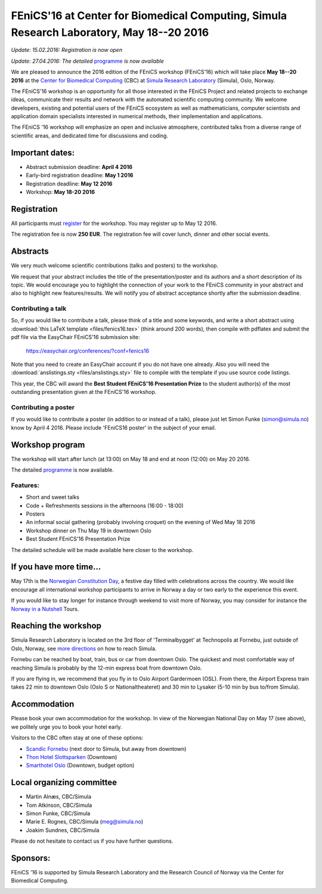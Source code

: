 #########################################################################################
FEniCS'16 at Center for Biomedical Computing, Simula Research Laboratory, May 18--20 2016
#########################################################################################


*Update: 15.02.2016: Registration is now open*

*Update: 27.04.2016: The detailed* `programme <http://easychair.org/smart-program/FEniCS'16/>`__ *is now available*


We are pleased to announce the 2016 edition of the FEniCS workshop
(FEniCS'16) which will take place **May 18--20 2016** at the `Center
for Biomedical Computing <http://cbc.simula.no>`__ (CBC) at `Simula
Research Laboratory <http://www.simula.no>`__ (Simula), Oslo, Norway.

The FEniCS'16 workshop is an opportunity for all those interested in
the FEniCS Project and related projects to exchange ideas, communicate
their results and network with the automated scientific computing
community. We welcome developers, existing and potential users of the
FEniCS ecosystem as well as mathematicians, computer scientists and
application domain specialists interested in numerical methods, their
implementation and applications.

The FEniCS '16 workshop will emphasize an open and inclusive
atmosphere, contributed talks from a diverse range of scientific
areas, and dedicated time for discussions and coding.

Important dates:
****************

* Abstract submission deadline: **April 4 2016**
* Early-bird registration deadline: **May 1 2016**
* Registration deadline: **May 12 2016**
* Workshop: **May 18-20 2016**

Registration
************

All participants must `register <http://tinyurl.com/zv8ep3z>`__ for
the workshop. You may register up to May 12 2016.

The registration fee is now **250 EUR**. The registration fee will
cover lunch, dinner and other social events.

.. raw:: html

  <form action="https://www.paypal.com/cgi-bin/webscr" method="post" target="_top">
  <input type="hidden" name="cmd" value="_s-xclick">
  <input type="hidden" name="hosted_button_id" value="HKKX6LY9CCDMC">
  <input type="image" src="https://www.paypalobjects.com/en_US/NO/i/btn/btn_paynowCC_LG.gif" border="0" name="submit" alt="PayPal - The safer, easier way to pay online!">
  <img alt="" border="0" src="https://www.paypalobjects.com/en_US/i/scr/pixel.gif" width="1" height="1">
  </form>

Abstracts
*********

We very much welcome scientific contributions (talks and posters) to
the workshop.

We request that your abstract includes the title of the
presentation/poster and its authors and a short description of its
topic. We would encourage you to highlight the connection of your work
to the FEniCS community in your abstract and also to highlight new
features/results. We will notify you of abstract acceptance shortly
after the submission deadline.

Contributing a talk
-------------------

So, if you would like to contribute a talk, please think of a title
and some keywords, and write a short abstract using :download:`this
LaTeX template <files/fenics16.tex>` (think around 200 words), then
compile with pdflatex and submit the pdf file via the EasyChair
FEniCS'16 submission site:

  https://easychair.org/conferences/?conf=fenics16

Note that you need to create an EasyChair account if you do not have
one already. Also you will need the :download:`anslistings.sty
<files/anslistings.sty>` file to compile with the template if you use
source code listings.

This year, the CBC will award the **Best Student FEniCS'16
Presentation Prize** to the student author(s) of the most outstanding
presentation given at the FEniCS'16 workshop.

Contributing a poster
---------------------

If you would like to contribute a poster (in addition to or instead of
a talk), please just let Simon Funke (simon@simula.no) know by April
4 2016. Please include 'FEniCS16 poster' in the subject of your email.


Workshop program
****************

The workshop will start after lunch (at 13:00) on May 18 and end at
noon (12:00) on May 20 2016.

The detailed `programme
<http://easychair.org/smart-program/FEniCS'16/>`__ is now available.

Features:
---------

* Short and sweet talks
* Code + Refreshments sessions in the afternoons (16:00 - 18:00)
* Posters
* An informal social gathering (probably involving croquet) on the evening of Wed May 18 2016
* Workshop dinner on Thu May 19 in downtown Oslo
* Best Student FEniCS'16 Presentation Prize

The detailed schedule will be made available here closer to the
workshop.

If you have more time...
************************

May 17th is the `Norwegian Constitution Day
<https://en.wikipedia.org/wiki/Norwegian_Constitution_Day>`__, a
festive day filled with celebrations across the country. We would like
encourage all international workshop participants to arrive in Norway
a day or two early to the experience this event.

If you would like to stay longer for instance through weekend to visit
more of Norway, you may consider for instance the `Norway in a
Nutshell <http://www.norwaynutshell.com/>`__ Tours.

Reaching the workshop
*********************

Simula Research Laboratory is located on the 3rd floor of
'Terminalbygget' at Technopolis at Fornebu, just outside of Oslo,
Norway, see `more directions
<https://www.simula.no/about/contact-simula>`__ on how to reach
Simula.

Fornebu can be reached by boat, train, bus or car from downtown
Oslo. The quickest and most comfortable way of reaching Simula is
probably by the 12-min express boat from downtown Oslo.

If you are flying in, we recommend that you fly in to Oslo Airport
Gardermoen (OSL). From there, the Airport Express train takes 22 min
to downtown Oslo (Oslo S or Nationaltheateret) and 30 min to Lysaker
(5-10 min by bus to/from Simula).

Accommodation
*************

Please book your own accommodation for the workshop. In view of the
Norwegian National Day on May 17 (see above), we politely urge you to
book your hotel early.

Visitors to the CBC often stay at one of these options:

* `Scandic Fornebu <http://www.scandichotels.com/Hotels/Norway/Oslo/Fornebu/>`__ (next door to Simula, but away from downtown)
* `Thon Hotel Slottsparken <http://www.thonhotels.no/hoteller/land/norge/oslo/thon-hotel-slottsparken/>`__ (Downtown)
* `Smarthotel Oslo <http://smarthotel.no/hotell/smarthotel-oslo>`__ (Downtown, budget option)


Local organizing committee
**************************

- Martin Alnæs, CBC/Simula
- Tom Atkinson, CBC/Simula
- Simon Funke, CBC/Simula
- Marie E. Rognes, CBC/Simula (meg@simula.no)
- Joakim Sundnes, CBC/Simula

Please do not hesitate to contact us if you have further questions.

Sponsors:
*********

FEniCS '16 is supported by Simula Research Laboratory and the Research
Council of Norway via the Center for Biomedical Computing.

.. image:: images/CBClogoII.png
   :scale: 100%
